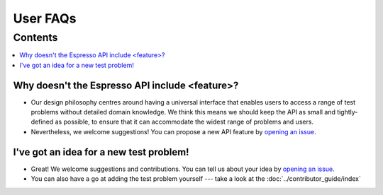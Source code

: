 =========
User FAQs
=========

Contents
********

.. contents::
    :local:
    :class: toggle:


Why doesn't the Espresso API include <feature>?
-----------------------------------------------

- Our design philosophy centres around having a universal interface that enables 
  users to access a range of test problems without detailed domain knowledge. 
  We think this means we should keep the API as small and tightly-defined as possible, 
  to ensure that it can accommodate the widest range of problems and users.
- Nevertheless, we welcome suggestions! You can propose a new API feature by `opening an issue <https://github.com/inlab-geo/espresso/issues>`_.

I've got an idea for a new test problem!
----------------------------------------

- Great! We welcome suggestions and contributions. You can tell us about your idea by 
  `opening an issue <https://github.com/inlab-geo/espresso/issues>`_. 
- You can also have a go at adding the test problem yourself --- take a look at the 
  :doc:`../contributor_guide/index`

